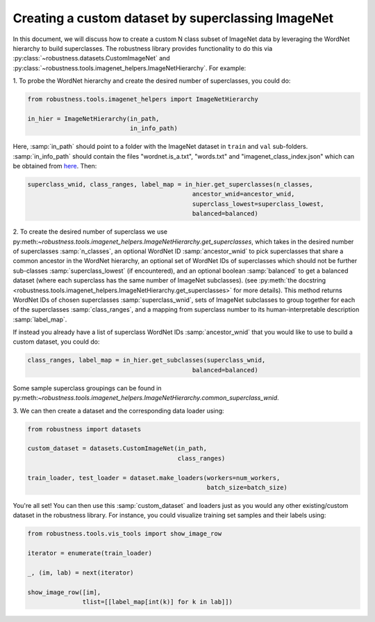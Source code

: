 Creating a custom dataset by superclassing ImageNet 
====================================================

.. raw:: html

In this document, we will discuss how to create a custom N class 
subset of ImageNet data by leveraging the WordNet hierarchy to 
build superclasses. The robustness library provides functionality
to do this via :py:class:`~robustness.datasets.CustomImageNet`
and :py:class:`~robustness.tools.imagenet_helpers.ImageNetHierarchy`.
For example:

1. To probe the WordNet hierarchy and create the desired
number of superclasses, you could do:

.. code-block:: python

   from robustness.tools.imagenet_helpers import ImageNetHierarchy

   in_hier = ImageNetHierarchy(in_path, 
                               in_info_path)


Here, :samp:`in_path` should point to a folder with the ImageNet
dataset in ``train`` and ``val`` sub-folders. :samp:`in_info_path`
should contain the files "wordnet.is_a.txt", "words.txt" and 
"imagenet_class_index.json" which can be obtained from 
`here <http://image-net.org/download-API>`_. Then:

.. code-block:: python

   superclass_wnid, class_ranges, label_map = in_hier.get_superclasses(n_classes, 
                                                ancestor_wnid=ancestor_wnid,
                                                superclass_lowest=superclass_lowest,
                                                balanced=balanced)                                      

2. To create the desired number of superclass we use 
py:meth:`~robustness.tools.imagenet_helpers.ImageNetHierarchy.get_superclasses`, 
which takes in the desired number of superclasses :samp:`n_classes`, an
optional WordNet ID :samp:`ancestor_wnid` to pick superclasses that share a 
common ancestor in the WordNet hierarchy, an optional set of WordNet IDs of 
superclasses which should not be further sub-classes :samp:`superclass_lowest`
(if encountered), and an optional boolean 
:samp:`balanced` to get a balanced dataset (where each superclass 
has the same number of ImageNet subclasses).
(see :py:meth:`the docstring 
<robustness.tools.imagenet_helpers.ImageNetHierarchy.get_superclasses>` for
more details). This method returns WordNet IDs of chosen superclasses 
:samp:`superclass_wnid`, sets of ImageNet subclasses to group together
for each of the superclasses :samp:`class_ranges`, and a mapping from 
superclass number to its human-interpretable description :samp:`label_map`.

If instead you already have a list of superclass WordNet IDs :samp:`ancestor_wnid`
that you would like to use to build a custom dataset, you could do:

.. code-block:: python

   class_ranges, label_map = in_hier.get_subclasses(superclass_wnid, 
                                                balanced=balanced)       

Some sample superclass groupings can be found in 
py:meth:`~robustness.tools.imagenet_helpers.ImageNetHierarchy.common_superclass_wnid`.

3. We can then create a dataset and the corresponding data loader
using:

.. code-block:: python

  from robustness import datasets

  custom_dataset = datasets.CustomImageNet(in_path, 
                                           class_ranges)

  train_loader, test_loader = dataset.make_loaders(workers=num_workers, 
                                                   batch_size=batch_size)

You're all set! You can then use this :samp:`custom_dataset` and loaders
just as you would any other existing/custom dataset in the robustness 
library. For instance, you could visualize training set samples and their 
labels using:

.. code-block:: python

  from robustness.tools.vis_tools import show_image_row

  iterator = enumerate(train_loader)

  _, (im, lab) = next(iterator)

  show_image_row([im], 
                 tlist=[[label_map[int(k)] for k in lab]])
